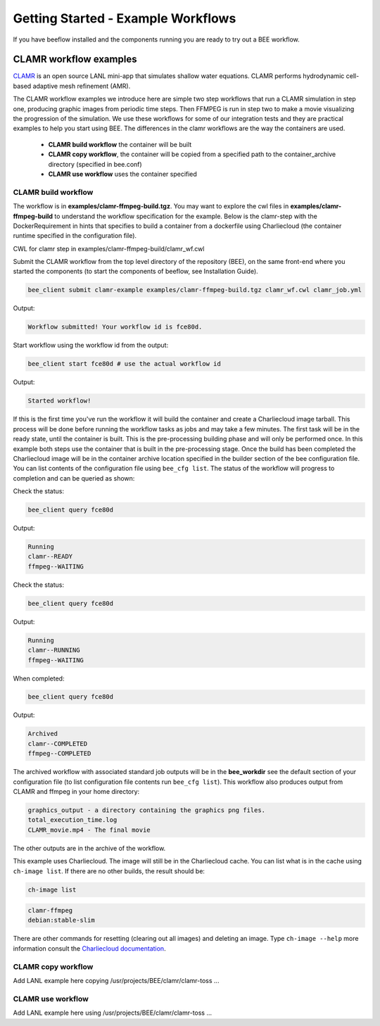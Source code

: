 Getting Started - Example Workflows
***********************************

If you have beeflow installed and the components running you are ready to try out a BEE workflow.

CLAMR workflow examples
=======================
`CLAMR <https://github.com/lanl/CLAMR>`_ is an open source LANL mini-app that simulates shallow water equations. CLAMR performs hydrodynamic cell-based adaptive mesh refinement (AMR).

The CLAMR workflow examples we introduce here are simple two step workflows that run a CLAMR simulation in step one, producing graphic images from periodic time steps. Then FFMPEG is run in step two to make a movie visualizing the progression of the simulation. We use these workflows for some of our integration tests and they are practical examples to help you start using BEE. The differences in the clamr workflows are the way the containers are used.

    - **CLAMR build workflow** the container will be built
    - **CLAMR copy workflow**, the container will be copied from a specified path to the container_archive directory (specified in bee.conf)
    - **CLAMR use workflow** uses the container specified

CLAMR build workflow
--------------------
The workflow is in **examples/clamr-ffmpeg-build.tgz**. You may want to explore the cwl files in **examples/clamr-ffmpeg-build** to understand the workflow specification for the example. Below is the clamr-step with the DockerRequirement in hints that specifies to build a container from a dockerfile using Charliecloud (the container runtime specified in the configuration file).

CWL for clamr step in examples/clamr-ffmpeg-build/clamr_wf.cwl

.. image:: clamr-step.png



Submit the CLAMR workflow from the top level directory of the repository (BEE), on the same front-end where you started the components (to start the components of beeflow, see Installation Guide).

.. code-block::

    bee_client submit clamr-example examples/clamr-ffmpeg-build.tgz clamr_wf.cwl clamr_job.yml

Output:

.. code-block::

   Workflow submitted! Your workflow id is fce80d.


Start workflow using the workflow id from the output:

.. code-block::

    bee_client start fce80d # use the actual workflow id

Output:

.. code-block::

    Started workflow!

If this is the first time you've run the workflow it will build the container and create a Charliecloud image tarball. This process will be done before running the workflow tasks as jobs and may take a few minutes. The first task will be in the ready state, until the container is built. This is the pre-processing building phase and will only be performed once. In this example both steps use the container that is built in the pre-processing stage. Once the build has been completed the Charliecloud image will be in the container archive location specified in the builder section of the bee configuration file. You can list contents of the configuration file using ``bee_cfg list``. The status of the workflow will progress to completion and can be queried as shown:


Check the status:

.. code-block::

    bee_client query fce80d

Output:

.. code-block::

    Running
    clamr--READY
    ffmpeg--WAITING

Check the status:

.. code-block::

    bee_client query fce80d

Output:

.. code-block::

    Running
    clamr--RUNNING
    ffmpeg--WAITING

When completed:

.. code-block::

    bee_client query fce80d

Output:

.. code-block::

    Archived
    clamr--COMPLETED
    ffmpeg--COMPLETED

The archived workflow with associated standard job outputs will be in the **bee_workdir** see the default section of your configuration file (to list configuration file contents run ``bee_cfg list``). This workflow also produces output from CLAMR and ffmpeg in your home directory:

.. code-block::

    graphics_output - a directory containing the graphics png files.
    total_execution_time.log
    CLAMR_movie.mp4 - The final movie

The other outputs are in the archive of the workflow.

This example uses Charliecloud. The image will still be in the Charliecloud cache. You can list what is in the cache using ``ch-image list``.  If there are no other builds, the result should be:

.. code-block::

    ch-image list

.. code-block::

    clamr-ffmpeg
    debian:stable-slim

There are other commands for resetting (clearing out all images) and deleting an image. Type ``ch-image --help`` more information consult the `Charliecloud documentation <https://hpc.github.io/charliecloud/>`_.

CLAMR copy workflow
--------------------
Add LANL example here copying /usr/projects/BEE/clamr/clamr-toss ...

CLAMR use workflow
--------------------
Add LANL example here using /usr/projects/BEE/clamr/clamr-toss ...





